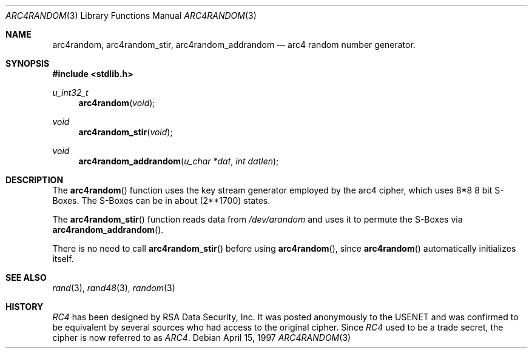 .\" $OpenBSD: src/lib/libc/crypt/arc4random.3,v 1.7 1999/05/23 14:10:58 aaron Exp $
.\" Copyright 1997 Niels Provos <provos@physnet.uni-hamburg.de>
.\" All rights reserved.
.\"
.\" Redistribution and use in source and binary forms, with or without
.\" modification, are permitted provided that the following conditions
.\" are met:
.\" 1. Redistributions of source code must retain the above copyright
.\"    notice, this list of conditions and the following disclaimer.
.\" 2. Redistributions in binary form must reproduce the above copyright
.\"    notice, this list of conditions and the following disclaimer in the
.\"    documentation and/or other materials provided with the distribution.
.\" 3. All advertising materials mentioning features or use of this software
.\"    must display the following acknowledgement:
.\"      This product includes software developed by Niels Provos.
.\" 4. The name of the author may not be used to endorse or promote products
.\"    derived from this software without specific prior written permission.
.\"
.\" THIS SOFTWARE IS PROVIDED BY THE AUTHOR ``AS IS'' AND ANY EXPRESS OR
.\" IMPLIED WARRANTIES, INCLUDING, BUT NOT LIMITED TO, THE IMPLIED WARRANTIES
.\" OF MERCHANTABILITY AND FITNESS FOR A PARTICULAR PURPOSE ARE DISCLAIMED.
.\" IN NO EVENT SHALL THE AUTHOR BE LIABLE FOR ANY DIRECT, INDIRECT,
.\" INCIDENTAL, SPECIAL, EXEMPLARY, OR CONSEQUENTIAL DAMAGES (INCLUDING, BUT
.\" NOT LIMITED TO, PROCUREMENT OF SUBSTITUTE GOODS OR SERVICES; LOSS OF USE,
.\" DATA, OR PROFITS; OR BUSINESS INTERRUPTION) HOWEVER CAUSED AND ON ANY
.\" THEORY OF LIABILITY, WHETHER IN CONTRACT, STRICT LIABILITY, OR TORT
.\" (INCLUDING NEGLIGENCE OR OTHERWISE) ARISING IN ANY WAY OUT OF THE USE OF
.\" THIS SOFTWARE, EVEN IF ADVISED OF THE POSSIBILITY OF SUCH DAMAGE.
.\"
.\" Manual page, using -mandoc macros
.\"
.Dd April 15, 1997
.Dt ARC4RANDOM 3
.Os
.Sh NAME
.Nm arc4random,
.Nm arc4random_stir,
.Nm arc4random_addrandom
.Nd arc4 random number generator.
.Sh SYNOPSIS
.Fd #include <stdlib.h>
.Ft u_int32_t
.Fn arc4random "void"
.Ft void
.Fn arc4random_stir "void"
.Ft void
.Fn arc4random_addrandom "u_char *dat" "int datlen"
.Sh DESCRIPTION
The
.Fn arc4random 
function uses the key stream generator employed by the
arc4 cipher, which uses 8*8 8 bit S-Boxes. The S-Boxes
can be in about 
.if t 2\u\s71700\s10\d
.if n (2**1700)
states.
.Pp
The
.Fn arc4random_stir
function reads data from 
.Pa /dev/arandom
and uses it to permute the S-Boxes via
.Fn arc4random_addrandom .
.Pp
There is no need to call 
.Fn arc4random_stir
before using
.Fn arc4random ,
since
.Fn arc4random
automatically initializes itself.
.Sh SEE ALSO
.Xr rand 3 ,
.Xr rand48 3 ,
.Xr random 3
.Sh HISTORY
.Pa RC4 
has been designed by RSA Data Security, Inc. It was posted anonymously
to the USENET and was confirmed to be equivalent by several sources who
had access to the original cipher. Since 
.Pa RC4
used to be a trade secret, the cipher is now referred to as 
.Pa ARC4 .
